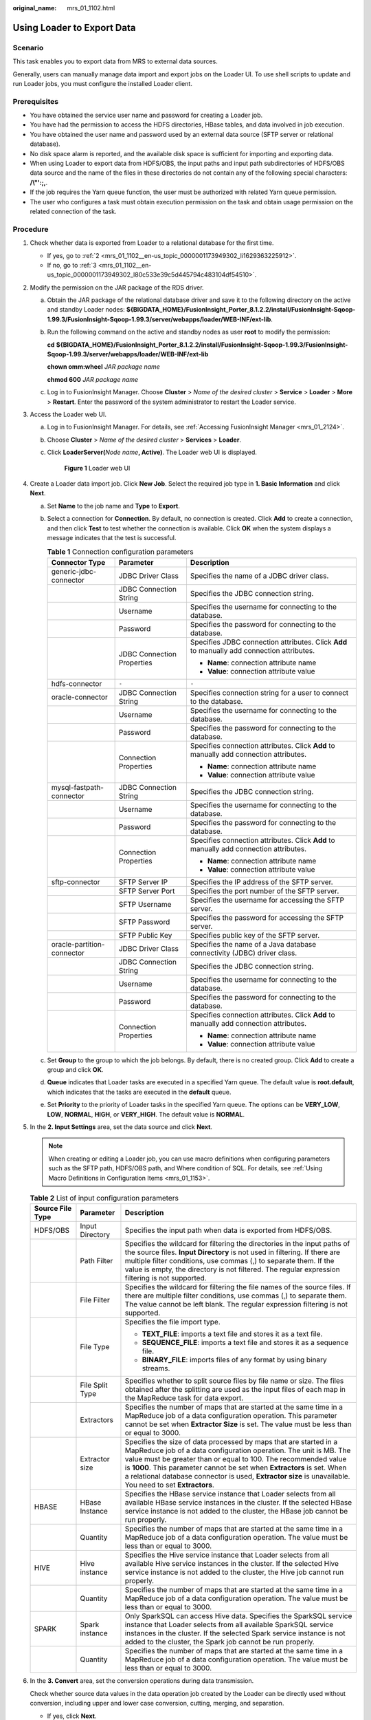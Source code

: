 :original_name: mrs_01_1102.html

.. _mrs_01_1102:

Using Loader to Export Data
===========================

Scenario
--------

This task enables you to export data from MRS to external data sources.

Generally, users can manually manage data import and export jobs on the Loader UI. To use shell scripts to update and run Loader jobs, you must configure the installed Loader client.

Prerequisites
-------------

-  You have obtained the service user name and password for creating a Loader job.
-  You have had the permission to access the HDFS directories, HBase tables, and data involved in job execution.
-  You have obtained the user name and password used by an external data source (SFTP server or relational database).
-  No disk space alarm is reported, and the available disk space is sufficient for importing and exporting data.
-  When using Loader to export data from HDFS/OBS, the input paths and input path subdirectories of HDFS/OBS data source and the name of the files in these directories do not contain any of the following special characters: **/\\"':;,**.
-  If the job requires the Yarn queue function, the user must be authorized with related Yarn queue permission.
-  The user who configures a task must obtain execution permission on the task and obtain usage permission on the related connection of the task.

Procedure
---------

#. Check whether data is exported from Loader to a relational database for the first time.

   -  If yes, go to :ref:`2 <mrs_01_1102__en-us_topic_0000001173949302_li1629363225912>`.
   -  If no, go to :ref:`3 <mrs_01_1102__en-us_topic_0000001173949302_l80c533e39c5d445794c483104df54510>`.

#. .. _mrs_01_1102__en-us_topic_0000001173949302_li1629363225912:

   Modify the permission on the JAR package of the RDS driver.

   a. Obtain the JAR package of the relational database driver and save it to the following directory on the active and standby Loader nodes: **${BIGDATA_HOME}/FusionInsight_Porter\_8.1.2.2/install/FusionInsight-Sqoop-1.99.3/FusionInsight-Sqoop-1.99.3/server/webapps/loader/WEB-INF/ext-lib**.

   b. Run the following command on the active and standby nodes as user **root** to modify the permission:

      **cd** **${BIGDATA_HOME}/FusionInsight_Porter\_8.1.2.2/install/FusionInsight-Sqoop-1.99.3/FusionInsight-Sqoop-1.99.3/server/webapps/loader/WEB-INF/ext-lib**

      **chown omm:wheel** *JAR* *package name*

      **chmod 600** *JAR* *package name*

   c. Log in to FusionInsight Manager. Choose **Cluster** > *Name of the desired cluster* > **Service** > **Loader** > **More** > **Restart**. Enter the password of the system administrator to restart the Loader service.

#. .. _mrs_01_1102__en-us_topic_0000001173949302_l80c533e39c5d445794c483104df54510:

   Access the Loader web UI.

   a. Log in to FusionInsight Manager. For details, see :ref:`Accessing FusionInsight Manager <mrs_01_2124>`.

   b. Choose **Cluster** > *Name of the desired cluster* > **Services** > **Loader**.

   c. Click **LoaderServer(**\ *Node name*\ **, Active)**. The Loader web UI is displayed.


      .. figure:: /_static/images/en-us_image_0000001438241209.png
         :alt: **Figure 1** Loader web UI

         **Figure 1** Loader web UI

#. Create a Loader data import job. Click **New Job**. Select the required job type in **1. Basic Information** and click **Next**.

   a. Set **Name** to the job name and **Type** to **Export**.
   b. Select a connection for **Connection**. By default, no connection is created. Click **Add** to create a connection, and then click **Test** to test whether the connection is available. Click **OK** when the system displays a message indicates that the test is successful.

      .. table:: **Table 1** Connection configuration parameters

         +----------------------------+----------------------------+--------------------------------------------------------------------------------------------+
         | Connector Type             | Parameter                  | Description                                                                                |
         +============================+============================+============================================================================================+
         | generic-jdbc-connector     | JDBC Driver Class          | Specifies the name of a JDBC driver class.                                                 |
         +----------------------------+----------------------------+--------------------------------------------------------------------------------------------+
         |                            | JDBC Connection String     | Specifies the JDBC connection string.                                                      |
         +----------------------------+----------------------------+--------------------------------------------------------------------------------------------+
         |                            | Username                   | Specifies the username for connecting to the database.                                     |
         +----------------------------+----------------------------+--------------------------------------------------------------------------------------------+
         |                            | Password                   | Specifies the password for connecting to the database.                                     |
         +----------------------------+----------------------------+--------------------------------------------------------------------------------------------+
         |                            | JDBC Connection Properties | Specifies JDBC connection attributes. Click **Add** to manually add connection attributes. |
         |                            |                            |                                                                                            |
         |                            |                            | -  **Name**: connection attribute name                                                     |
         |                            |                            | -  **Value**: connection attribute value                                                   |
         +----------------------------+----------------------------+--------------------------------------------------------------------------------------------+
         | hdfs-connector             | ``-``                      | ``-``                                                                                      |
         +----------------------------+----------------------------+--------------------------------------------------------------------------------------------+
         | oracle-connector           | JDBC Connection String     | Specifies connection string for a user to connect to the database.                         |
         +----------------------------+----------------------------+--------------------------------------------------------------------------------------------+
         |                            | Username                   | Specifies the username for connecting to the database.                                     |
         +----------------------------+----------------------------+--------------------------------------------------------------------------------------------+
         |                            | Password                   | Specifies the password for connecting to the database.                                     |
         +----------------------------+----------------------------+--------------------------------------------------------------------------------------------+
         |                            | Connection Properties      | Specifies connection attributes. Click **Add** to manually add connection attributes.      |
         |                            |                            |                                                                                            |
         |                            |                            | -  **Name**: connection attribute name                                                     |
         |                            |                            | -  **Value**: connection attribute value                                                   |
         +----------------------------+----------------------------+--------------------------------------------------------------------------------------------+
         | mysql-fastpath-connector   | JDBC Connection String     | Specifies the JDBC connection string.                                                      |
         +----------------------------+----------------------------+--------------------------------------------------------------------------------------------+
         |                            | Username                   | Specifies the username for connecting to the database.                                     |
         +----------------------------+----------------------------+--------------------------------------------------------------------------------------------+
         |                            | Password                   | Specifies the password for connecting to the database.                                     |
         +----------------------------+----------------------------+--------------------------------------------------------------------------------------------+
         |                            | Connection Properties      | Specifies connection attributes. Click **Add** to manually add connection attributes.      |
         |                            |                            |                                                                                            |
         |                            |                            | -  **Name**: connection attribute name                                                     |
         |                            |                            | -  **Value**: connection attribute value                                                   |
         +----------------------------+----------------------------+--------------------------------------------------------------------------------------------+
         | sftp-connector             | SFTP Server IP             | Specifies the IP address of the SFTP server.                                               |
         +----------------------------+----------------------------+--------------------------------------------------------------------------------------------+
         |                            | SFTP Server Port           | Specifies the port number of the SFTP server.                                              |
         +----------------------------+----------------------------+--------------------------------------------------------------------------------------------+
         |                            | SFTP Username              | Specifies the username for accessing the SFTP server.                                      |
         +----------------------------+----------------------------+--------------------------------------------------------------------------------------------+
         |                            | SFTP Password              | Specifies the password for accessing the SFTP server.                                      |
         +----------------------------+----------------------------+--------------------------------------------------------------------------------------------+
         |                            | SFTP Public Key            | Specifies public key of the SFTP server.                                                   |
         +----------------------------+----------------------------+--------------------------------------------------------------------------------------------+
         | oracle-partition-connector | JDBC Driver Class          | Specifies the name of a Java database connectivity (JDBC) driver class.                    |
         +----------------------------+----------------------------+--------------------------------------------------------------------------------------------+
         |                            | JDBC Connection String     | Specifies the JDBC connection string.                                                      |
         +----------------------------+----------------------------+--------------------------------------------------------------------------------------------+
         |                            | Username                   | Specifies the username for connecting to the database.                                     |
         +----------------------------+----------------------------+--------------------------------------------------------------------------------------------+
         |                            | Password                   | Specifies the password for connecting to the database.                                     |
         +----------------------------+----------------------------+--------------------------------------------------------------------------------------------+
         |                            | Connection Properties      | Specifies connection attributes. Click **Add** to manually add connection attributes.      |
         |                            |                            |                                                                                            |
         |                            |                            | -  **Name**: connection attribute name                                                     |
         |                            |                            | -  **Value**: connection attribute value                                                   |
         +----------------------------+----------------------------+--------------------------------------------------------------------------------------------+

   c. Set **Group** to the group to which the job belongs. By default, there is no created group. Click **Add** to create a group and click **OK**.
   d. **Queue** indicates that Loader tasks are executed in a specified Yarn queue. The default value is **root.default**, which indicates that the tasks are executed in the **default** queue.
   e. Set **Priority** to the priority of Loader tasks in the specified Yarn queue. The options can be **VERY_LOW**, **LOW**, **NORMAL**, **HIGH**, or **VERY_HIGH**. The default value is **NORMAL**.

#. In the **2. Input Settings** area, set the data source and click **Next**.

   .. note::

      When creating or editing a Loader job, you can use macro definitions when configuring parameters such as the SFTP path, HDFS/OBS path, and Where condition of SQL. For details, see :ref:`Using Macro Definitions in Configuration Items <mrs_01_1153>`.

   .. table:: **Table 2** List of input configuration parameters

      +-----------------------+-----------------------+--------------------------------------------------------------------------------------------------------------------------------------------------------------------------------------------------------------------------------------------------------------------------------------------------------------------------------------------------------------------------------------------------+
      | Source File Type      | Parameter             | Description                                                                                                                                                                                                                                                                                                                                                                                      |
      +=======================+=======================+==================================================================================================================================================================================================================================================================================================================================================================================================+
      | HDFS/OBS              | Input Directory       | Specifies the input path when data is exported from HDFS/OBS.                                                                                                                                                                                                                                                                                                                                    |
      +-----------------------+-----------------------+--------------------------------------------------------------------------------------------------------------------------------------------------------------------------------------------------------------------------------------------------------------------------------------------------------------------------------------------------------------------------------------------------+
      |                       | Path Filter           | Specifies the wildcard for filtering the directories in the input paths of the source files. **Input Directory** is not used in filtering. If there are multiple filter conditions, use commas (,) to separate them. If the value is empty, the directory is not filtered. The regular expression filtering is not supported.                                                                    |
      +-----------------------+-----------------------+--------------------------------------------------------------------------------------------------------------------------------------------------------------------------------------------------------------------------------------------------------------------------------------------------------------------------------------------------------------------------------------------------+
      |                       | File Filter           | Specifies the wildcard for filtering the file names of the source files. If there are multiple filter conditions, use commas (,) to separate them. The value cannot be left blank. The regular expression filtering is not supported.                                                                                                                                                            |
      +-----------------------+-----------------------+--------------------------------------------------------------------------------------------------------------------------------------------------------------------------------------------------------------------------------------------------------------------------------------------------------------------------------------------------------------------------------------------------+
      |                       | File Type             | Specifies the file import type.                                                                                                                                                                                                                                                                                                                                                                  |
      |                       |                       |                                                                                                                                                                                                                                                                                                                                                                                                  |
      |                       |                       | -  **TEXT_FILE**: imports a text file and stores it as a text file.                                                                                                                                                                                                                                                                                                                              |
      |                       |                       | -  **SEQUENCE_FILE**: imports a text file and stores it as a sequence file.                                                                                                                                                                                                                                                                                                                      |
      |                       |                       | -  **BINARY_FILE**: imports files of any format by using binary streams.                                                                                                                                                                                                                                                                                                                         |
      +-----------------------+-----------------------+--------------------------------------------------------------------------------------------------------------------------------------------------------------------------------------------------------------------------------------------------------------------------------------------------------------------------------------------------------------------------------------------------+
      |                       | File Split Type       | Specifies whether to split source files by file name or size. The files obtained after the splitting are used as the input files of each map in the MapReduce task for data export.                                                                                                                                                                                                              |
      +-----------------------+-----------------------+--------------------------------------------------------------------------------------------------------------------------------------------------------------------------------------------------------------------------------------------------------------------------------------------------------------------------------------------------------------------------------------------------+
      |                       | Extractors            | Specifies the number of maps that are started at the same time in a MapReduce job of a data configuration operation. This parameter cannot be set when **Extractor Size** is set. The value must be less than or equal to 3000.                                                                                                                                                                  |
      +-----------------------+-----------------------+--------------------------------------------------------------------------------------------------------------------------------------------------------------------------------------------------------------------------------------------------------------------------------------------------------------------------------------------------------------------------------------------------+
      |                       | Extractor size        | Specifies the size of data processed by maps that are started in a MapReduce job of a data configuration operation. The unit is MB. The value must be greater than or equal to 100. The recommended value is **1000**. This parameter cannot be set when **Extractors** is set. When a relational database connector is used, **Extractor size** is unavailable. You need to set **Extractors**. |
      +-----------------------+-----------------------+--------------------------------------------------------------------------------------------------------------------------------------------------------------------------------------------------------------------------------------------------------------------------------------------------------------------------------------------------------------------------------------------------+
      | HBASE                 | HBase Instance        | Specifies the HBase service instance that Loader selects from all available HBase service instances in the cluster. If the selected HBase service instance is not added to the cluster, the HBase job cannot be run properly.                                                                                                                                                                    |
      +-----------------------+-----------------------+--------------------------------------------------------------------------------------------------------------------------------------------------------------------------------------------------------------------------------------------------------------------------------------------------------------------------------------------------------------------------------------------------+
      |                       | Quantity              | Specifies the number of maps that are started at the same time in a MapReduce job of a data configuration operation. The value must be less than or equal to 3000.                                                                                                                                                                                                                               |
      +-----------------------+-----------------------+--------------------------------------------------------------------------------------------------------------------------------------------------------------------------------------------------------------------------------------------------------------------------------------------------------------------------------------------------------------------------------------------------+
      | HIVE                  | Hive instance         | Specifies the Hive service instance that Loader selects from all available Hive service instances in the cluster. If the selected Hive service instance is not added to the cluster, the Hive job cannot run properly.                                                                                                                                                                           |
      +-----------------------+-----------------------+--------------------------------------------------------------------------------------------------------------------------------------------------------------------------------------------------------------------------------------------------------------------------------------------------------------------------------------------------------------------------------------------------+
      |                       | Quantity              | Specifies the number of maps that are started at the same time in a MapReduce job of a data configuration operation. The value must be less than or equal to 3000.                                                                                                                                                                                                                               |
      +-----------------------+-----------------------+--------------------------------------------------------------------------------------------------------------------------------------------------------------------------------------------------------------------------------------------------------------------------------------------------------------------------------------------------------------------------------------------------+
      | SPARK                 | Spark instance        | Only SparkSQL can access Hive data. Specifies the SparkSQL service instance that Loader selects from all available SparkSQL service instances in the cluster. If the selected Spark service instance is not added to the cluster, the Spark job cannot be run properly.                                                                                                                          |
      +-----------------------+-----------------------+--------------------------------------------------------------------------------------------------------------------------------------------------------------------------------------------------------------------------------------------------------------------------------------------------------------------------------------------------------------------------------------------------+
      |                       | Quantity              | Specifies the number of maps that are started at the same time in a MapReduce job of a data configuration operation. The value must be less than or equal to 3000.                                                                                                                                                                                                                               |
      +-----------------------+-----------------------+--------------------------------------------------------------------------------------------------------------------------------------------------------------------------------------------------------------------------------------------------------------------------------------------------------------------------------------------------------------------------------------------------+

#. In the **3. Convert** area, set the conversion operations during data transmission.

   Check whether source data values in the data operation job created by the Loader can be directly used without conversion, including upper and lower case conversion, cutting, merging, and separation.

   -  If yes, click **Next**.
   -  If no, perform :ref:`6.a <mrs_01_1102__en-us_topic_0000001173949302_l8b00d9031c7b4b2f9ec209174cf49a4a>` to :ref:`6.d <mrs_01_1102__en-us_topic_0000001173949302_l97f2108928f742be9efcb6c5cad6f50a>`.

   a. .. _mrs_01_1102__en-us_topic_0000001173949302_l8b00d9031c7b4b2f9ec209174cf49a4a:

      No created conversion step exists by default. Drag an example conversion step on the left to the edit box to create a new conversion step.

   b. Conversion step types must be selected based on service requirements. A complete conversion process includes the following types:

      #. Input type. Only one conversion step can be added. This parameter is mandatory if the task involves HBase or relational databases.

      #. Conversion type, which is an intermediate conversion step. You can add one or more conversion types or do not add any conversion type.

      #. Output type. Only one output type can be added in the last conversion step. This parameter is mandatory if the task involves HBase or relational databases.

         .. table:: **Table 3** Example list

            +-----------------------------------+-----------------------------------------------------------------------------------------------------------------------------------------------------------+
            | Type                              | Description                                                                                                                                               |
            +===================================+===========================================================================================================================================================+
            | Input Type                        | -  **CSV File Input**: CSV file input step for configuring separators to generate multiple fields.                                                        |
            |                                   | -  **Fixed-Width File Input**: Text file input step for configuring the length of characters or bytes to be truncated to generate multiple fields.        |
            |                                   | -  **Table Input**: relational data input step for configuring specified columns in the database as input fields.                                         |
            |                                   | -  **HBase Input**: HBase table input step for configuring the column definition of an HBase table to a specified field.                                  |
            |                                   | -  **HTML Input**: HTML web page data input step for obtaining the target data of the HTML web page file to the specified field.                          |
            |                                   | -  **Hive Input**: Hive table input step for defining columns in a Hive table to specified fields.                                                        |
            |                                   | -  **Spark Input**: Spark SQL table input step for defining columns in the SparkSQL table to specified fields. Only Hive data can be stored and accessed. |
            +-----------------------------------+-----------------------------------------------------------------------------------------------------------------------------------------------------------+
            | Conversion type                   | -  **Long Integer Time Conversion**: Configure the conversion between a long integer value and a date.                                                    |
            |                                   | -  **Null Value Conversion**: Configure a specified value to replace the null value.                                                                      |
            |                                   | -  **Random Value Conversion**: Configure new value-added fields as random data fields.                                                                   |
            |                                   | -  **Adding a Constant Field**: Add a constant to directly generate a constant field.                                                                     |
            |                                   | -  **Concatenation and Conversion**: Concatenate fields, connect generated fields using connection characters, and convert new fields.                    |
            |                                   | -  **Separator Conversion**: Configure the generated fields to be separated by separators and convert new fields.                                         |
            |                                   | -  **Modulo Conversion**: Configure the generated fields to be converted into new fields through modulo operation.                                        |
            |                                   | -  **Cutting Character String**: Truncate a generated field based on a specified position to generate a new field.                                        |
            |                                   | -  **EL Operation Conversion**: Calculate field values. Currently, the following operators are supported: md5sum, sha1sum, sha256sum, and sha512sum.      |
            |                                   | -  **Character String Case Conversion:** Configure the generated fields to be converted to new fields through case conversion.                            |
            |                                   | -  **Reverse String Conversion**: Reverse the generated fields to generate new fields.                                                                    |
            |                                   | -  **Character String Space Clearing Conversion**: Configure the generated fields to clear spaces and convert them to new fields.                         |
            |                                   | -  **Row Filtering Conversion**: Configure logical conditions to filter out rows that contain triggering conditions.                                      |
            |                                   | -  **Update Fields**: Update the value of a specified field when certain conditions are met.                                                              |
            +-----------------------------------+-----------------------------------------------------------------------------------------------------------------------------------------------------------+
            | Output type                       | -  **File Output**: Configure generated fields to be connected by separators and exported to a file.                                                      |
            |                                   | -  **Table Output**: Configure the mapping between output fields and specified columns in the database.                                                   |
            |                                   | -  **HBase Output**: Configure the generated fields to the columns of the HBase table.                                                                    |
            |                                   | -  **Hive Output**: Configure generated fields to a column of a Hive table.                                                                               |
            |                                   | -  **Spark Output**: Configure generated fields to the columns of SparkSQL tables. Only SparkSQL can access Hive data.                                    |
            +-----------------------------------+-----------------------------------------------------------------------------------------------------------------------------------------------------------+

         The edit box allows you to perform the following tasks:

         -  Re-command: Rename an example.
         -  Edit: Edit the step conversion by referring to :ref:`6.c <mrs_01_1102__en-us_topic_0000001173949302_en-us_topic_0038499356_li1726113143>`.
         -  Delete: Delete an example.

            .. note::

               You can also use the shortcut key Del to delete the file.

   c. .. _mrs_01_1102__en-us_topic_0000001173949302_en-us_topic_0038499356_li1726113143:

      Click **Edit** to edit the step conversion information and configure fields and data.

      For details about how to set parameters in the step conversion information, see :ref:`Operator Help <mrs_01_1119>`.

      If the conversion step is incorrectly configured, the source data cannot be converted and become dirty data. The dirty data marking rules are as follows:

      -  In any input type step, the number of fields contained in the original data is less than the number of configured fields or the field values in the original data do not match the configured field type.
      -  In the **CSV File Input** step, **Validate input field** checks whether the input field matches the value type. If the input field and value type of a line do not match, the line is skipped and becomes dirty data.
      -  In the **Fixed Width File Input** step, **Fixed Length** specifies the field splitting length. If the length is greater than the length of the original field value, data splitting fails and the current line becomes dirty data.
      -  In the **HBase Input** step, if the HBase table name specified by **HBase Table Name** is incorrect, or no primary key column is configured for Primary Key, all data becomes dirty data.
      -  In any conversion step, lines whose conversion fails becomes dirty data. For example, in the **Split Conversion** step, the number of generated fields is less than the number of configured fields, or the original data cannot be converted to the String type, and the current row becomes dirty data.
      -  In the **Filter Row Conversion** step, rows filtered by filter criteria become dirty data.
      -  In the **Modulo Conversion** step, if the original field value is NULL, the current row becomes dirty data.

   d. .. _mrs_01_1102__en-us_topic_0000001173949302_l97f2108928f742be9efcb6c5cad6f50a:

      Click **Next**.

#. In the **4. Output Settings** area, set the destination location for saving data and click **Save** to save the job or click **Save and Run** to save and run the job.

   .. table:: **Table 4** List of Output Configuration Parameters

      +----------------------------+---------------------------------+------------------------------------------------------------------------------------------------------------------------------------------------------------------------------------------------------------------------------------------------------------------------------------------------------------------------------------------------------------------------------------------------------------------------------------+
      | Data Connection Type       | Parameter                       | Description                                                                                                                                                                                                                                                                                                                                                                                                                        |
      +============================+=================================+====================================================================================================================================================================================================================================================================================================================================================================================================================================+
      | sftp-connector             | Output Path                     | Path or name of the export file on an SFTP server. If multiple SFTP server IP addresses are configured for the connector, you can set this parameter to multiple paths or file names separated with semicolons (;). Ensure that the number of input paths or file names is the same as the number of SFTP servers configured for the connector.                                                                                    |
      +----------------------------+---------------------------------+------------------------------------------------------------------------------------------------------------------------------------------------------------------------------------------------------------------------------------------------------------------------------------------------------------------------------------------------------------------------------------------------------------------------------------+
      |                            | Operation                       | Specifies the action during data import. When all data is to be imported from the input path to the destination path, the data is stored in a temporary directory and then copied from the temporary directory to the destination path. After the data is imported successfully, the data is deleted from the temporary directory. One of the following actions can be taken when duplicate file names exist during data transfer: |
      |                            |                                 |                                                                                                                                                                                                                                                                                                                                                                                                                                    |
      |                            |                                 | -  **OVERRIDE**: overrides the old file.                                                                                                                                                                                                                                                                                                                                                                                           |
      |                            |                                 |                                                                                                                                                                                                                                                                                                                                                                                                                                    |
      |                            |                                 | -  **RENAME**: renames as new file. For a file without an extension, a string is added to the file name as the extension; for a file with an extension, a string is added to the extension. The string is unique.                                                                                                                                                                                                                  |
      |                            |                                 |                                                                                                                                                                                                                                                                                                                                                                                                                                    |
      |                            |                                 | -  **APPEND**: adds the content of the new file to the end of the old file. This action only adds content regardless of whether the file can be used. For example, a text file can be used after this operation, while a compressed file cannot.                                                                                                                                                                                   |
      |                            |                                 |                                                                                                                                                                                                                                                                                                                                                                                                                                    |
      |                            |                                 | -  **IGNORE**: reserves the old file and does not copy the new file.                                                                                                                                                                                                                                                                                                                                                               |
      |                            |                                 |                                                                                                                                                                                                                                                                                                                                                                                                                                    |
      |                            |                                 | -  **ERROR**: stops the task and reports an error if duplicate file names exist. Transferred files are imported successfully, while files that have duplicate names and files that are not transferred fail to be imported.                                                                                                                                                                                                        |
      +----------------------------+---------------------------------+------------------------------------------------------------------------------------------------------------------------------------------------------------------------------------------------------------------------------------------------------------------------------------------------------------------------------------------------------------------------------------------------------------------------------------+
      |                            | Encode type                     | Specifies the exported file encoding format, for example, UTF-8. This parameter can be set only in text file export.                                                                                                                                                                                                                                                                                                               |
      +----------------------------+---------------------------------+------------------------------------------------------------------------------------------------------------------------------------------------------------------------------------------------------------------------------------------------------------------------------------------------------------------------------------------------------------------------------------------------------------------------------------+
      |                            | Compression                     | Indicates whether to enable the compressed transmission function when SFTP is used to export data. **true** indicates that compression is enabled, and **false** indicates that compression is disabled.                                                                                                                                                                                                                           |
      +----------------------------+---------------------------------+------------------------------------------------------------------------------------------------------------------------------------------------------------------------------------------------------------------------------------------------------------------------------------------------------------------------------------------------------------------------------------------------------------------------------------+
      | hdfs-connector             | Output Path                     | Specifies the output directory or file name of the export file in the HDFS/OBS.                                                                                                                                                                                                                                                                                                                                                    |
      +----------------------------+---------------------------------+------------------------------------------------------------------------------------------------------------------------------------------------------------------------------------------------------------------------------------------------------------------------------------------------------------------------------------------------------------------------------------------------------------------------------------+
      |                            | File Format                     | Specifies the file export type.                                                                                                                                                                                                                                                                                                                                                                                                    |
      |                            |                                 |                                                                                                                                                                                                                                                                                                                                                                                                                                    |
      |                            |                                 | -  **TEXT_FILE**: imports a text file and stores it as a text file.                                                                                                                                                                                                                                                                                                                                                                |
      |                            |                                 |                                                                                                                                                                                                                                                                                                                                                                                                                                    |
      |                            |                                 | -  **SEQUENCE_FILE**: imports a text file and stores it as a sequence file.                                                                                                                                                                                                                                                                                                                                                        |
      |                            |                                 |                                                                                                                                                                                                                                                                                                                                                                                                                                    |
      |                            |                                 | -  **BINARY_FILE**: imports files of any format by using binary streams.                                                                                                                                                                                                                                                                                                                                                           |
      +----------------------------+---------------------------------+------------------------------------------------------------------------------------------------------------------------------------------------------------------------------------------------------------------------------------------------------------------------------------------------------------------------------------------------------------------------------------------------------------------------------------+
      |                            | Compression codec               | Specifies the compression format of files exported to HDFS/OBS. Select a format from the drop-down list. If you select **NONE** or do not set this parameter, data is not compressed.                                                                                                                                                                                                                                              |
      +----------------------------+---------------------------------+------------------------------------------------------------------------------------------------------------------------------------------------------------------------------------------------------------------------------------------------------------------------------------------------------------------------------------------------------------------------------------------------------------------------------------+
      |                            | User-defined compression format | Name of a user-defined compression format type.                                                                                                                                                                                                                                                                                                                                                                                    |
      +----------------------------+---------------------------------+------------------------------------------------------------------------------------------------------------------------------------------------------------------------------------------------------------------------------------------------------------------------------------------------------------------------------------------------------------------------------------------------------------------------------------+
      | generic-jdbc-connector     | Schema name                     | Specifies the database schema name.                                                                                                                                                                                                                                                                                                                                                                                                |
      +----------------------------+---------------------------------+------------------------------------------------------------------------------------------------------------------------------------------------------------------------------------------------------------------------------------------------------------------------------------------------------------------------------------------------------------------------------------------------------------------------------------+
      |                            | Table name                      | Specifies the name of a database table that is used to save the final data of the transmission.                                                                                                                                                                                                                                                                                                                                    |
      +----------------------------+---------------------------------+------------------------------------------------------------------------------------------------------------------------------------------------------------------------------------------------------------------------------------------------------------------------------------------------------------------------------------------------------------------------------------------------------------------------------------+
      |                            | Temporary table                 | Specifies the name of a temporary database table that is used to save temporary data during the transmission. The fields in the table must be the same as those in the database specified by **Table name**.                                                                                                                                                                                                                       |
      +----------------------------+---------------------------------+------------------------------------------------------------------------------------------------------------------------------------------------------------------------------------------------------------------------------------------------------------------------------------------------------------------------------------------------------------------------------------------------------------------------------------+
      | oracle-partition-connector | Schema Name                     | Specifies the database schema name.                                                                                                                                                                                                                                                                                                                                                                                                |
      +----------------------------+---------------------------------+------------------------------------------------------------------------------------------------------------------------------------------------------------------------------------------------------------------------------------------------------------------------------------------------------------------------------------------------------------------------------------------------------------------------------------+
      |                            | Table Name                      | Specifies the name of a database table that is used to save the final data of the transmission.                                                                                                                                                                                                                                                                                                                                    |
      +----------------------------+---------------------------------+------------------------------------------------------------------------------------------------------------------------------------------------------------------------------------------------------------------------------------------------------------------------------------------------------------------------------------------------------------------------------------------------------------------------------------+
      |                            | Temporary Table                 | Specifies the name of a temporary database table that is used to save temporary data during the transmission. The fields in the table must be the same as those in the database specified by **Table name**.                                                                                                                                                                                                                       |
      +----------------------------+---------------------------------+------------------------------------------------------------------------------------------------------------------------------------------------------------------------------------------------------------------------------------------------------------------------------------------------------------------------------------------------------------------------------------------------------------------------------------+
      | oracle-connector           | Table Name                      | Destination table name to store data.                                                                                                                                                                                                                                                                                                                                                                                              |
      +----------------------------+---------------------------------+------------------------------------------------------------------------------------------------------------------------------------------------------------------------------------------------------------------------------------------------------------------------------------------------------------------------------------------------------------------------------------------------------------------------------------+
      |                            | Column Name                     | Specifies the name of the column to be written. Columns that are not specified can be set to null or the default value.                                                                                                                                                                                                                                                                                                            |
      +----------------------------+---------------------------------+------------------------------------------------------------------------------------------------------------------------------------------------------------------------------------------------------------------------------------------------------------------------------------------------------------------------------------------------------------------------------------------------------------------------------------+
      | mysql-fastpath-connector   | Schema Name                     | Specifies the database schema name.                                                                                                                                                                                                                                                                                                                                                                                                |
      +----------------------------+---------------------------------+------------------------------------------------------------------------------------------------------------------------------------------------------------------------------------------------------------------------------------------------------------------------------------------------------------------------------------------------------------------------------------------------------------------------------------+
      |                            | Table Name                      | Specifies the name of a database table that is used to save the final data of the transmission.                                                                                                                                                                                                                                                                                                                                    |
      +----------------------------+---------------------------------+------------------------------------------------------------------------------------------------------------------------------------------------------------------------------------------------------------------------------------------------------------------------------------------------------------------------------------------------------------------------------------------------------------------------------------+
      |                            | Temporary Table Name            | Name of the temporary table, which is used to store data. After the job is successfully executed, data is transferred to the formal table.                                                                                                                                                                                                                                                                                         |
      +----------------------------+---------------------------------+------------------------------------------------------------------------------------------------------------------------------------------------------------------------------------------------------------------------------------------------------------------------------------------------------------------------------------------------------------------------------------------------------------------------------------+

#. On the Loader WebUI page, you can view, start, stop, copy, delete, edit, and view historical information about created jobs.


   .. figure:: /_static/images/en-us_image_0000001389147810.png
      :alt: **Figure 2** Viewing job

      **Figure 2** Viewing job
